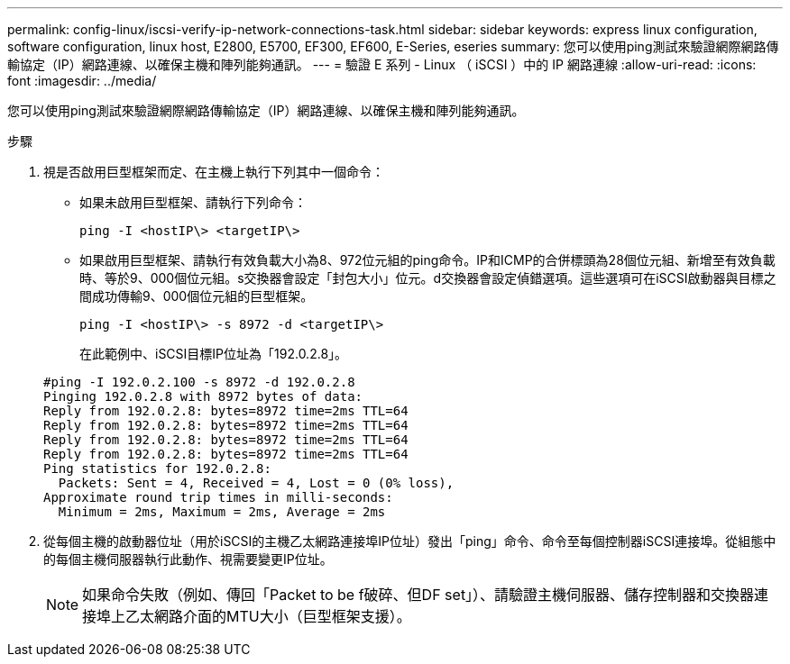 ---
permalink: config-linux/iscsi-verify-ip-network-connections-task.html 
sidebar: sidebar 
keywords: express linux configuration, software configuration, linux host, E2800, E5700, EF300, EF600, E-Series, eseries 
summary: 您可以使用ping測試來驗證網際網路傳輸協定（IP）網路連線、以確保主機和陣列能夠通訊。 
---
= 驗證 E 系列 - Linux （ iSCSI ）中的 IP 網路連線
:allow-uri-read: 
:icons: font
:imagesdir: ../media/


[role="lead"]
您可以使用ping測試來驗證網際網路傳輸協定（IP）網路連線、以確保主機和陣列能夠通訊。

.步驟
. 視是否啟用巨型框架而定、在主機上執行下列其中一個命令：
+
** 如果未啟用巨型框架、請執行下列命令：
+
[listing]
----
ping -I <hostIP\> <targetIP\>
----
** 如果啟用巨型框架、請執行有效負載大小為8、972位元組的ping命令。IP和ICMP的合併標頭為28個位元組、新增至有效負載時、等於9、000個位元組。s交換器會設定「封包大小」位元。d交換器會設定偵錯選項。這些選項可在iSCSI啟動器與目標之間成功傳輸9、000個位元組的巨型框架。
+
[listing]
----
ping -I <hostIP\> -s 8972 -d <targetIP\>
----
+
在此範例中、iSCSI目標IP位址為「192.0.2.8」。

+
[listing]
----
#ping -I 192.0.2.100 -s 8972 -d 192.0.2.8
Pinging 192.0.2.8 with 8972 bytes of data:
Reply from 192.0.2.8: bytes=8972 time=2ms TTL=64
Reply from 192.0.2.8: bytes=8972 time=2ms TTL=64
Reply from 192.0.2.8: bytes=8972 time=2ms TTL=64
Reply from 192.0.2.8: bytes=8972 time=2ms TTL=64
Ping statistics for 192.0.2.8:
  Packets: Sent = 4, Received = 4, Lost = 0 (0% loss),
Approximate round trip times in milli-seconds:
  Minimum = 2ms, Maximum = 2ms, Average = 2ms
----


. 從每個主機的啟動器位址（用於iSCSI的主機乙太網路連接埠IP位址）發出「ping」命令、命令至每個控制器iSCSI連接埠。從組態中的每個主機伺服器執行此動作、視需要變更IP位址。
+

NOTE: 如果命令失敗（例如、傳回「Packet to be f破碎、但DF set」）、請驗證主機伺服器、儲存控制器和交換器連接埠上乙太網路介面的MTU大小（巨型框架支援）。


